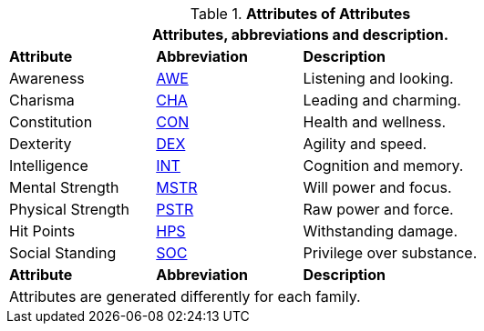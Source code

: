 // brand new table for version 6.0
// must be rewritten for all families
.*Attributes of Attributes*
[width="75%",cols="<1,^1,<2"]
|===
3+<|Attributes, abbreviations and description.

s|Attribute
s|Abbreviation
s|Description

|Awareness
|xref:i-roll_playing_rules:CH03_AttributesAWE.adoc[AWE,window=_blank]
|Listening and looking.

|Charisma
|xref:i-roll_playing_rules:CH03_AttributesCHA.adoc[CHA,window=_blank]
|Leading and charming.

|Constitution
|xref:i-roll_playing_rules:CH03_AttributesCON.adoc[CON,window=_blank]
|Health and wellness.

|Dexterity
|xref:i-roll_playing_rules:CH03_AttributesDEX.adoc[DEX,window=_blank]
|Agility and speed.

|Intelligence
|xref:i-roll_playing_rules:CH03_AttributesINT.adoc[INT,window=_blank]
|Cognition and memory.

|Mental Strength
|xref:i-roll_playing_rules:CH03_AttributesMSTR.adoc[MSTR,window=_blank]
|Will power and focus.

|Physical Strength
|xref:i-roll_playing_rules:CH03_AttributesPSTR.adoc[PSTR,window=_blank]
|Raw power and force.

|Hit Points
|xref:i-roll_playing_rules:CH03_AttributesHPS.adoc[HPS,window=_blank]
|Withstanding damage.

|Social Standing
|xref:i-roll_playing_rules:CH03_AttributesSS.adoc[SOC,window=_blank]
|Privilege over substance.

s|Attribute
s|Abbreviation
s|Description

3+<|
Attributes are generated differently for each family.
|===